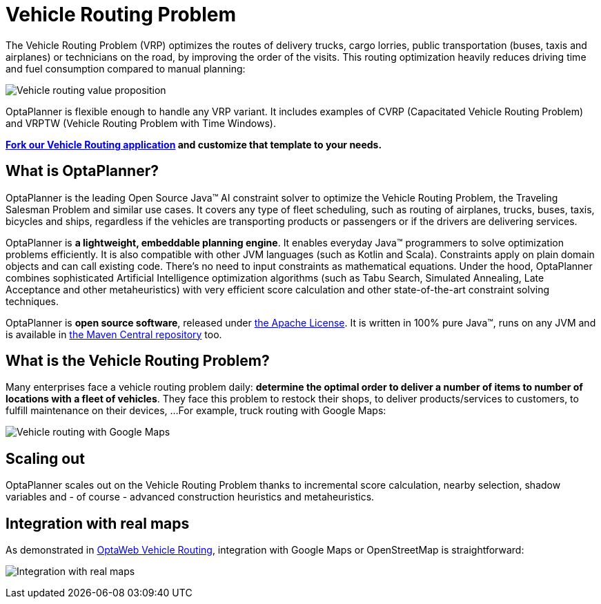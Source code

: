 = Vehicle Routing Problem
:jbake-type: useCaseBase
:jbake-description: OptaPlanner is an Open Source Java™ engine to optimize Vehicle Routing Problem and Traveling Salesman Problem variants.
:jbake-priority: 1.0
:jbake-related_tag: vehicle routing
:jbake-featured_youtube_id: 3Bgt4xC4a1M
:jbake-featured_quickstart_github_url: https://github.com/kiegroup/optaweb-vehicle-routing#readme


The Vehicle Routing Problem (VRP) optimizes the routes of delivery trucks,
cargo lorries, public transportation (buses, taxis and airplanes)
or technicians on the road, by improving the order of the visits.
This routing optimization heavily reduces driving time and fuel consumption compared to manual planning:

image:vehicleRoutingValueProposition.png[Vehicle routing value proposition]

OptaPlanner is flexible enough to handle any VRP variant.
It includes examples of CVRP (Capacitated Vehicle Routing Problem)
and VRPTW (Vehicle Routing Problem with Time Windows).

**https://github.com/kiegroup/optaweb-vehicle-routing[Fork our Vehicle Routing application]
and customize that template to your needs.**

== What is OptaPlanner?

OptaPlanner is the leading Open Source Java™ AI constraint solver
to optimize the Vehicle Routing Problem, the Traveling Salesman Problem and similar use cases.
It covers any type of fleet scheduling, such as routing of airplanes, trucks, buses, taxis, bicycles and ships,
regardless if the vehicles are transporting products or passengers or if the drivers are delivering services.

OptaPlanner is *a lightweight, embeddable planning engine*.
It enables everyday Java™ programmers to solve optimization problems efficiently.
It is also compatible with other JVM languages (such as Kotlin and Scala).
Constraints apply on plain domain objects and can call existing code.
There's no need to input constraints as mathematical equations.
Under the hood, OptaPlanner combines sophisticated Artificial Intelligence optimization algorithms
(such as Tabu Search, Simulated Annealing, Late Acceptance and other metaheuristics)
with very efficient score calculation and other state-of-the-art constraint solving techniques.

OptaPlanner is *open source software*, released under link:../../code/license.html[the Apache License].
It is written in 100% pure Java™, runs on any JVM and is available in link:../../download/download.html[the Maven Central repository] too.

== What is the Vehicle Routing Problem?

Many enterprises face a vehicle routing problem daily:
*determine the optimal order to deliver a number of items to number of locations with a fleet of vehicles*.
They face this problem to restock their shops, to deliver products/services to customers, to fulfill maintenance on their devices, ...
For example, truck routing with Google Maps:

image:vehicleRoutingGoogleMapsDirections.png[Vehicle routing with Google Maps]

== Scaling out

OptaPlanner scales out on the Vehicle Routing Problem thanks to incremental score calculation, nearby selection, shadow variables
and - of course - advanced construction heuristics and metaheuristics.

== Integration with real maps

As demonstrated in link:../../learn/rhpds/optaweb-vehicle-routing.html[OptaWeb Vehicle Routing], integration with Google Maps or OpenStreetMap is straightforward:

image:integrationWithRealMaps.png[Integration with real maps]

